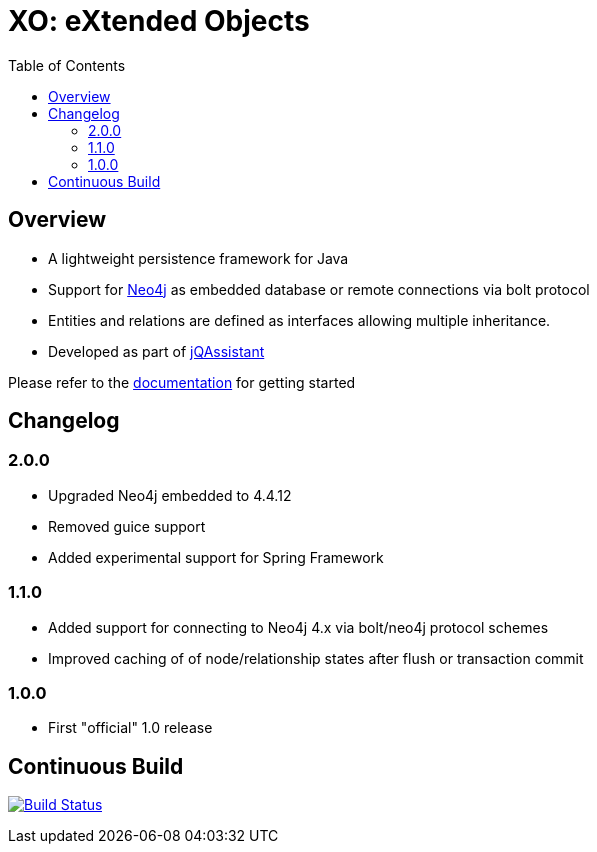 :toc: left

= XO: eXtended Objects

== Overview

* A lightweight persistence framework for Java
* Support for https://neo4j.org[Neo4j] as embedded database or remote connections via bolt protocol
* Entities and relations are defined as interfaces allowing multiple inheritance.
* Developed as part of https://jqassistant.org[jQAssistant]

Please refer to the http://buschmais.github.io/extended-objects/doc/0.8.0/neo4j/[documentation] for getting started

== Changelog

=== 2.0.0

- Upgraded Neo4j embedded to 4.4.12
- Removed guice support
- Added experimental support for Spring Framework

=== 1.1.0

- Added support for connecting to Neo4j 4.x via bolt/neo4j protocol schemes
- Improved caching of of node/relationship states after flush or transaction commit

=== 1.0.0

- First "official" 1.0 release

== Continuous Build

image:https://travis-ci.org/buschmais/extended-objects.png[Build Status,link=https://travis-ci.org/buschmais/extended-objects]

